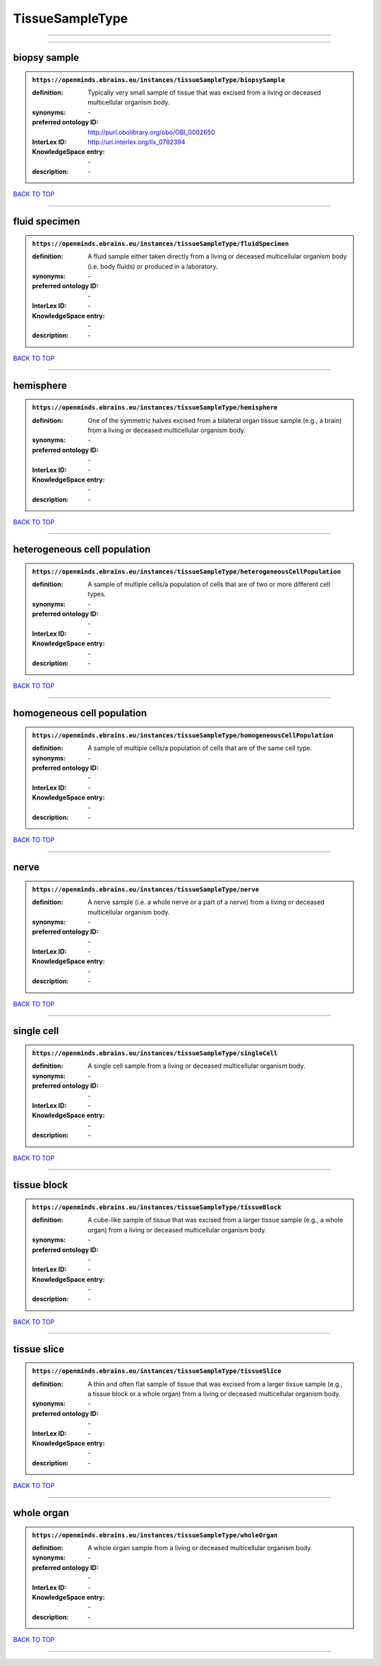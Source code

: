 ################
TissueSampleType
################

------------

------------

biopsy sample
-------------

.. admonition:: ``https://openminds.ebrains.eu/instances/tissueSampleType/biopsySample``

   :definition: Typically very small sample of tissue that was excised from a living or deceased multicellular organism body.
   :synonyms: \-
   :preferred ontology ID: http://purl.obolibrary.org/obo/OBI_0002650
   :InterLex ID: http://uri.interlex.org/ilx_0782394
   :KnowledgeSpace entry: \-
   :description: \-

`BACK TO TOP <TissueSampleType_>`_

------------

fluid specimen
--------------

.. admonition:: ``https://openminds.ebrains.eu/instances/tissueSampleType/fluidSpecimen``

   :definition: A fluid sample either taken directly from a living or deceased multicellular organism body (i.e. body fluids) or produced in a laboratory.
   :synonyms: \-
   :preferred ontology ID: \-
   :InterLex ID: \-
   :KnowledgeSpace entry: \-
   :description: \-

`BACK TO TOP <TissueSampleType_>`_

------------

hemisphere
----------

.. admonition:: ``https://openminds.ebrains.eu/instances/tissueSampleType/hemisphere``

   :definition: One of the symmetric halves excised from a bilateral organ tissue sample (e.g., a brain) from a living or deceased multicellular organism body.
   :synonyms: \-
   :preferred ontology ID: \-
   :InterLex ID: \-
   :KnowledgeSpace entry: \-
   :description: \-

`BACK TO TOP <TissueSampleType_>`_

------------

heterogeneous cell population
-----------------------------

.. admonition:: ``https://openminds.ebrains.eu/instances/tissueSampleType/heterogeneousCellPopulation``

   :definition: A sample of multiple cells/a population of cells that are of two or more different cell types.
   :synonyms: \-
   :preferred ontology ID: \-
   :InterLex ID: \-
   :KnowledgeSpace entry: \-
   :description: \-

`BACK TO TOP <TissueSampleType_>`_

------------

homogeneous cell population
---------------------------

.. admonition:: ``https://openminds.ebrains.eu/instances/tissueSampleType/homogeneousCellPopulation``

   :definition: A sample of multiple cells/a population of cells that are of the same cell type.
   :synonyms: \-
   :preferred ontology ID: \-
   :InterLex ID: \-
   :KnowledgeSpace entry: \-
   :description: \-

`BACK TO TOP <TissueSampleType_>`_

------------

nerve
-----

.. admonition:: ``https://openminds.ebrains.eu/instances/tissueSampleType/nerve``

   :definition: A nerve sample (i.e. a whole nerve or a part of a nerve) from a living or deceased multicellular organism body.
   :synonyms: \-
   :preferred ontology ID: \-
   :InterLex ID: \-
   :KnowledgeSpace entry: \-
   :description: \-

`BACK TO TOP <TissueSampleType_>`_

------------

single cell
-----------

.. admonition:: ``https://openminds.ebrains.eu/instances/tissueSampleType/singleCell``

   :definition: A single cell sample from a living or deceased multicellular organism body.
   :synonyms: \-
   :preferred ontology ID: \-
   :InterLex ID: \-
   :KnowledgeSpace entry: \-
   :description: \-

`BACK TO TOP <TissueSampleType_>`_

------------

tissue block
------------

.. admonition:: ``https://openminds.ebrains.eu/instances/tissueSampleType/tissueBlock``

   :definition: A cube-like sample of tissue that was excised from a larger tissue sample (e.g., a whole organ) from a living or deceased multicellular organism body.
   :synonyms: \-
   :preferred ontology ID: \-
   :InterLex ID: \-
   :KnowledgeSpace entry: \-
   :description: \-

`BACK TO TOP <TissueSampleType_>`_

------------

tissue slice
------------

.. admonition:: ``https://openminds.ebrains.eu/instances/tissueSampleType/tissueSlice``

   :definition: A thin and often flat sample of tissue that was excised from a larger tissue sample (e.g., a tissue block or a whole organ) from a living or deceased multicellular organism body.
   :synonyms: \-
   :preferred ontology ID: \-
   :InterLex ID: \-
   :KnowledgeSpace entry: \-
   :description: \-

`BACK TO TOP <TissueSampleType_>`_

------------

whole organ
-----------

.. admonition:: ``https://openminds.ebrains.eu/instances/tissueSampleType/wholeOrgan``

   :definition: A whole organ sample from a living or deceased multicellular organism body.
   :synonyms: \-
   :preferred ontology ID: \-
   :InterLex ID: \-
   :KnowledgeSpace entry: \-
   :description: \-

`BACK TO TOP <TissueSampleType_>`_

------------

